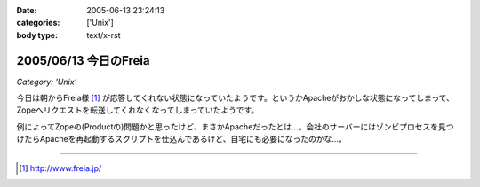 :date: 2005-06-13 23:24:13
:categories: ['Unix']
:body type: text/x-rst

======================
2005/06/13 今日のFreia
======================

*Category: 'Unix'*

今日は朝からFreia様 [1]_ が応答してくれない状態になっていたようです。というかApacheがおかしな状態になってしまって、Zopeへリクエストを転送してくれなくなってしまっていたようです。

例によってZopeの(Productの)問題かと思ったけど、まさかApacheだったとは...。会社のサーバーにはゾンビプロセスを見つけたらApacheを再起動するスクリプトを仕込んであるけど、自宅にも必要になったのかな...。

------------

.. [1] http://www.freia.jp/


.. :extend type: text/plain
.. :extend:
